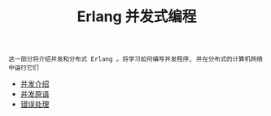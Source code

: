 #+TITLE: Erlang 并发式编程
#+HTML_HEAD: <link rel="stylesheet" type="text/css" href="css/main.css" />
#+OPTIONS: num:nil timestamp:nil ^:nil

#+begin_example
  这一部分将介绍并发和分布式 Erlang 。将学习如何编写并发程序, 并在分布式的计算机网络中运行它们 
#+end_example

  + [[file:introduction.org][并发介绍]]
  + [[file:concept.org][并发原语]]
  + [[file:error_handle.org][错误处理]]

